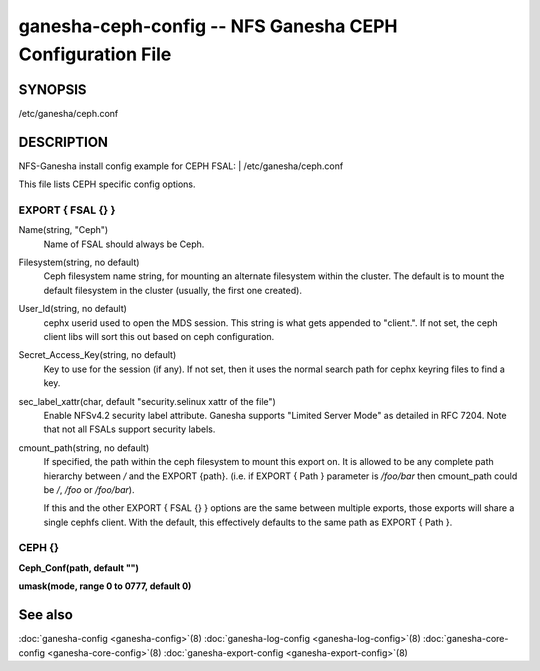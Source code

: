 ===================================================================
ganesha-ceph-config -- NFS Ganesha CEPH Configuration File
===================================================================

.. program:: ganesha-ceph-config


SYNOPSIS
==========================================================

| /etc/ganesha/ceph.conf

DESCRIPTION
==========================================================

NFS-Ganesha install config example for CEPH FSAL:
| /etc/ganesha/ceph.conf

This file lists CEPH specific config options.

EXPORT { FSAL {} }
--------------------------------------------------------------------------------
Name(string, "Ceph")
    Name of FSAL should always be Ceph.

Filesystem(string, no default)
    Ceph filesystem name string, for mounting an alternate filesystem within
    the cluster. The default is to mount the default filesystem in the cluster
    (usually, the first one created).

User_Id(string, no default)
    cephx userid used to open the MDS session. This string is what gets appended
    to "client.". If not set, the ceph client libs will sort this out based on
    ceph configuration.

Secret_Access_Key(string, no default)
    Key to use for the session (if any). If not set, then it uses the normal
    search path for cephx keyring files to find a key.

sec_label_xattr(char, default "security.selinux xattr of the file")
    Enable NFSv4.2 security label attribute. Ganesha supports
    "Limited Server Mode" as detailed in RFC 7204. Note that
    not all FSALs support security labels.

cmount_path(string, no default)
    If specified, the path within the ceph filesystem to mount this
    export on. It is allowed to be any complete path hierarchy between `/` and
    the EXPORT {path}. (i.e. if EXPORT { Path } parameter is `/foo/bar` then
    cmount_path could be `/`, `/foo` or `/foo/bar`).

    If this and the other EXPORT { FSAL {} } options are the same
    between multiple exports, those exports will share a single
    cephfs client. With the default, this effectively defaults to
    the same path as EXPORT { Path }.

CEPH {}
--------------------------------------------------------------------------------

**Ceph_Conf(path, default "")**

**umask(mode, range 0 to 0777, default 0)**

See also
==============================
:doc:`ganesha-config <ganesha-config>`\(8)
:doc:`ganesha-log-config <ganesha-log-config>`\(8)
:doc:`ganesha-core-config <ganesha-core-config>`\(8)
:doc:`ganesha-export-config <ganesha-export-config>`\(8)

